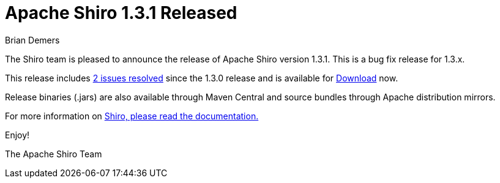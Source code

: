 = Apache Shiro 1.3.1 Released
Brian Demers
:jbake-date: 2016-08-29
:jbake-type: post
:jbake-status: published
:jbake-tags: blog
:idprefix:
:icons: font

The Shiro team is pleased to announce the release of Apache Shiro version 1.3.1.
This is a bug fix release for 1.3.x.

This release includes https://issues.apache.org/jira/secure/ReleaseNote.jspa?version=12338099&styleName=Text&projectId=12310950[2 issues resolved] since the 1.3.0 release and is available for link:/download.html[Download] now.

Release binaries (.jars) are also available through Maven Central and source bundles through Apache distribution mirrors.

For more information on link:/documentation.html[Shiro, please read the documentation.]

Enjoy!

The Apache Shiro Team
